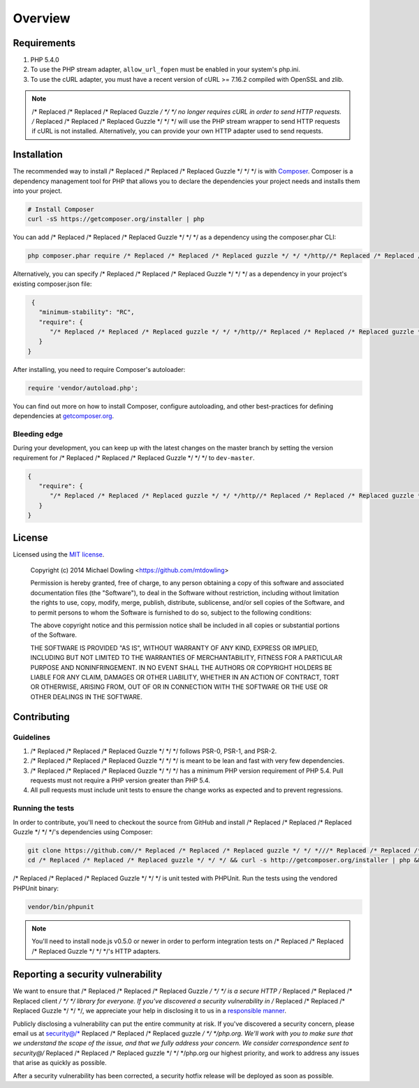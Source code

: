 ========
Overview
========

Requirements
============

#. PHP 5.4.0
#. To use the PHP stream adapter, ``allow_url_fopen`` must be enabled in your
   system's php.ini.
#. To use the cURL adapter, you must have a recent version of cURL >= 7.16.2
   compiled with OpenSSL and zlib.

.. note::

    /* Replaced /* Replaced /* Replaced Guzzle */ */ */ no longer requires cURL in order to send HTTP requests. /* Replaced /* Replaced /* Replaced Guzzle */ */ */ will
    use the PHP stream wrapper to send HTTP requests if cURL is not installed.
    Alternatively, you can provide your own HTTP adapter used to send requests.

.. _installation:

Installation
============

The recommended way to install /* Replaced /* Replaced /* Replaced Guzzle */ */ */ is with `Composer <http://getcomposer.org>`_. Composer is a dependency
management tool for PHP that allows you to declare the dependencies your project needs and installs them into your
project.

.. code-block:: bash

    # Install Composer
    curl -sS https://getcomposer.org/installer | php

You can add /* Replaced /* Replaced /* Replaced Guzzle */ */ */ as a dependency using the composer.phar CLI:

.. code-block:: bash

    php composer.phar require /* Replaced /* Replaced /* Replaced guzzle */ */ */http//* Replaced /* Replaced /* Replaced guzzle */ */ */:~4

Alternatively, you can specify /* Replaced /* Replaced /* Replaced Guzzle */ */ */ as a dependency in your project's
existing composer.json file:

.. code-block:: js

    {
      "minimum-stability": "RC",
      "require": {
         "/* Replaced /* Replaced /* Replaced guzzle */ */ */http//* Replaced /* Replaced /* Replaced guzzle */ */ */": "4.*"
      }
   }

After installing, you need to require Composer's autoloader:

.. code-block:: php

    require 'vendor/autoload.php';

You can find out more on how to install Composer, configure autoloading, and other best-practices for defining
dependencies at `getcomposer.org <http://getcomposer.org>`_.

Bleeding edge
-------------

During your development, you can keep up with the latest changes on the master branch by setting the version
requirement for /* Replaced /* Replaced /* Replaced Guzzle */ */ */ to ``dev-master``.

.. code-block:: js

   {
      "require": {
         "/* Replaced /* Replaced /* Replaced guzzle */ */ */http//* Replaced /* Replaced /* Replaced guzzle */ */ */": "dev-master"
      }
   }

License
=======

Licensed using the `MIT license <http://opensource.org/licenses/MIT>`_.

    Copyright (c) 2014 Michael Dowling <https://github.com/mtdowling>

    Permission is hereby granted, free of charge, to any person obtaining a copy
    of this software and associated documentation files (the "Software"), to deal
    in the Software without restriction, including without limitation the rights
    to use, copy, modify, merge, publish, distribute, sublicense, and/or sell
    copies of the Software, and to permit persons to whom the Software is
    furnished to do so, subject to the following conditions:

    The above copyright notice and this permission notice shall be included in
    all copies or substantial portions of the Software.

    THE SOFTWARE IS PROVIDED "AS IS", WITHOUT WARRANTY OF ANY KIND, EXPRESS OR
    IMPLIED, INCLUDING BUT NOT LIMITED TO THE WARRANTIES OF MERCHANTABILITY,
    FITNESS FOR A PARTICULAR PURPOSE AND NONINFRINGEMENT. IN NO EVENT SHALL THE
    AUTHORS OR COPYRIGHT HOLDERS BE LIABLE FOR ANY CLAIM, DAMAGES OR OTHER
    LIABILITY, WHETHER IN AN ACTION OF CONTRACT, TORT OR OTHERWISE, ARISING FROM,
    OUT OF OR IN CONNECTION WITH THE SOFTWARE OR THE USE OR OTHER DEALINGS IN
    THE SOFTWARE.

Contributing
============

Guidelines
----------

1. /* Replaced /* Replaced /* Replaced Guzzle */ */ */ follows PSR-0, PSR-1, and PSR-2.
2. /* Replaced /* Replaced /* Replaced Guzzle */ */ */ is meant to be lean and fast with very few dependencies.
3. /* Replaced /* Replaced /* Replaced Guzzle */ */ */ has a minimum PHP version requirement of PHP 5.4. Pull requests must
   not require a PHP version greater than PHP 5.4.
4. All pull requests must include unit tests to ensure the change works as
   expected and to prevent regressions.

Running the tests
-----------------

In order to contribute, you'll need to checkout the source from GitHub and
install /* Replaced /* Replaced /* Replaced Guzzle */ */ */'s dependencies using Composer:

.. code-block:: bash

    git clone https://github.com//* Replaced /* Replaced /* Replaced guzzle */ */ *///* Replaced /* Replaced /* Replaced guzzle */ */ */.git
    cd /* Replaced /* Replaced /* Replaced guzzle */ */ */ && curl -s http://getcomposer.org/installer | php && ./composer.phar install --dev

/* Replaced /* Replaced /* Replaced Guzzle */ */ */ is unit tested with PHPUnit. Run the tests using the vendored PHPUnit
binary:

.. code-block:: bash

    vendor/bin/phpunit

.. note::

    You'll need to install node.js v0.5.0 or newer in order to perform
    integration tests on /* Replaced /* Replaced /* Replaced Guzzle */ */ */'s HTTP adapters.

Reporting a security vulnerability
==================================

We want to ensure that /* Replaced /* Replaced /* Replaced Guzzle */ */ */ is a secure HTTP /* Replaced /* Replaced /* Replaced client */ */ */ library for everyone. If
you've discovered a security vulnerability in /* Replaced /* Replaced /* Replaced Guzzle */ */ */, we appreciate your help
in disclosing it to us in a `responsible manner <http://en.wikipedia.org/wiki/Responsible_disclosure>`_.

Publicly disclosing a vulnerability can put the entire community at risk. If
you've discovered a security concern, please email us at
security@/* Replaced /* Replaced /* Replaced guzzle */ */ */php.org. We'll work with you to make sure that we understand the
scope of the issue, and that we fully address your concern. We consider
correspondence sent to security@/* Replaced /* Replaced /* Replaced guzzle */ */ */php.org our highest priority, and work to
address any issues that arise as quickly as possible.

After a security vulnerability has been corrected, a security hotfix release will
be deployed as soon as possible.

